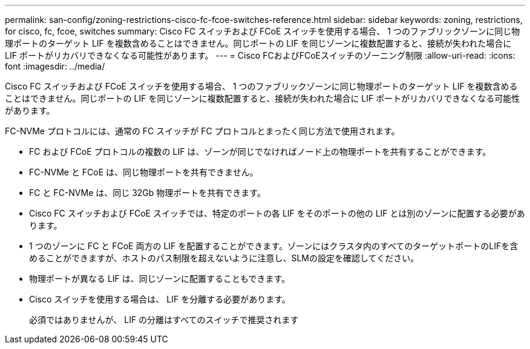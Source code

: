 ---
permalink: san-config/zoning-restrictions-cisco-fc-fcoe-switches-reference.html 
sidebar: sidebar 
keywords: zoning, restrictions, for cisco, fc, fcoe, switches 
summary: Cisco FC スイッチおよび FCoE スイッチを使用する場合、 1 つのファブリックゾーンに同じ物理ポートのターゲット LIF を複数含めることはできません。同じポートの LIF を同じゾーンに複数配置すると、接続が失われた場合に LIF ポートがリカバリできなくなる可能性があります。 
---
= Cisco FCおよびFCoEスイッチのゾーニング制限
:allow-uri-read: 
:icons: font
:imagesdir: ../media/


[role="lead"]
Cisco FC スイッチおよび FCoE スイッチを使用する場合、 1 つのファブリックゾーンに同じ物理ポートのターゲット LIF を複数含めることはできません。同じポートの LIF を同じゾーンに複数配置すると、接続が失われた場合に LIF ポートがリカバリできなくなる可能性があります。

FC-NVMe プロトコルには、通常の FC スイッチが FC プロトコルとまったく同じ方法で使用されます。

* FC および FCoE プロトコルの複数の LIF は、ゾーンが同じでなければノード上の物理ポートを共有することができます。
* FC-NVMe と FCoE は、同じ物理ポートを共有できません。
* FC と FC-NVMe は、同じ 32Gb 物理ポートを共有できます。
* Cisco FC スイッチおよび FCoE スイッチでは、特定のポートの各 LIF をそのポートの他の LIF とは別のゾーンに配置する必要があります。
* 1 つのゾーンに FC と FCoE 両方の LIF を配置することができます。ゾーンにはクラスタ内のすべてのターゲットポートのLIFを含めることができますが、ホストのパス制限を超えないように注意し、SLMの設定を確認してください。
* 物理ポートが異なる LIF は、同じゾーンに配置することもできます。
* Cisco スイッチを使用する場合は、 LIF を分離する必要があります。
+
必須ではありませんが、 LIF の分離はすべてのスイッチで推奨されます


